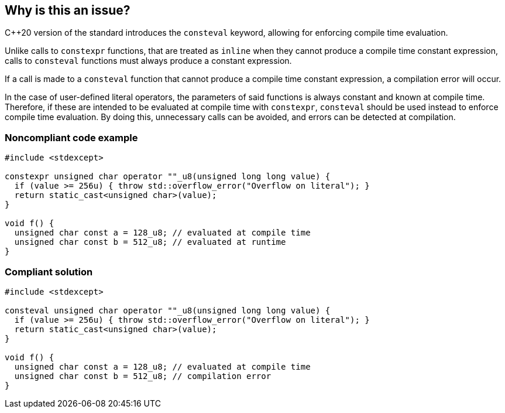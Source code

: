== Why is this an issue?

{cpp}20 version of the standard introduces the ``++consteval++`` keyword, allowing for enforcing compile time evaluation.


Unlike calls to ``++constexpr++`` functions, that are treated as ``++inline++`` when they cannot produce a compile time constant expression, calls to ``++consteval++`` functions must always produce a constant expression.


If a call is made to a ``++consteval++`` function that cannot produce a compile time constant expression, a compilation error will occur.


In the case of user-defined literal operators, the parameters of said functions is always constant and known at compile time. Therefore, if these are intended to be evaluated at compile time with ``++constexpr++``, ``++consteval++`` should be used instead to enforce compile time evaluation. By doing this, unnecessary calls can be avoided, and errors can be detected at compilation.


=== Noncompliant code example

[source,cpp]
----
#include <stdexcept>

constexpr unsigned char operator ""_u8(unsigned long long value) {
  if (value >= 256u) { throw std::overflow_error("Overflow on literal"); }
  return static_cast<unsigned char>(value);
}

void f() {
  unsigned char const a = 128_u8; // evaluated at compile time
  unsigned char const b = 512_u8; // evaluated at runtime
}
----

=== Compliant solution

[source,cpp]
----
#include <stdexcept>

consteval unsigned char operator ""_u8(unsigned long long value) {
  if (value >= 256u) { throw std::overflow_error("Overflow on literal"); }
  return static_cast<unsigned char>(value);
}

void f() {
  unsigned char const a = 128_u8; // evaluated at compile time
  unsigned char const b = 512_u8; // compilation error
}
----
